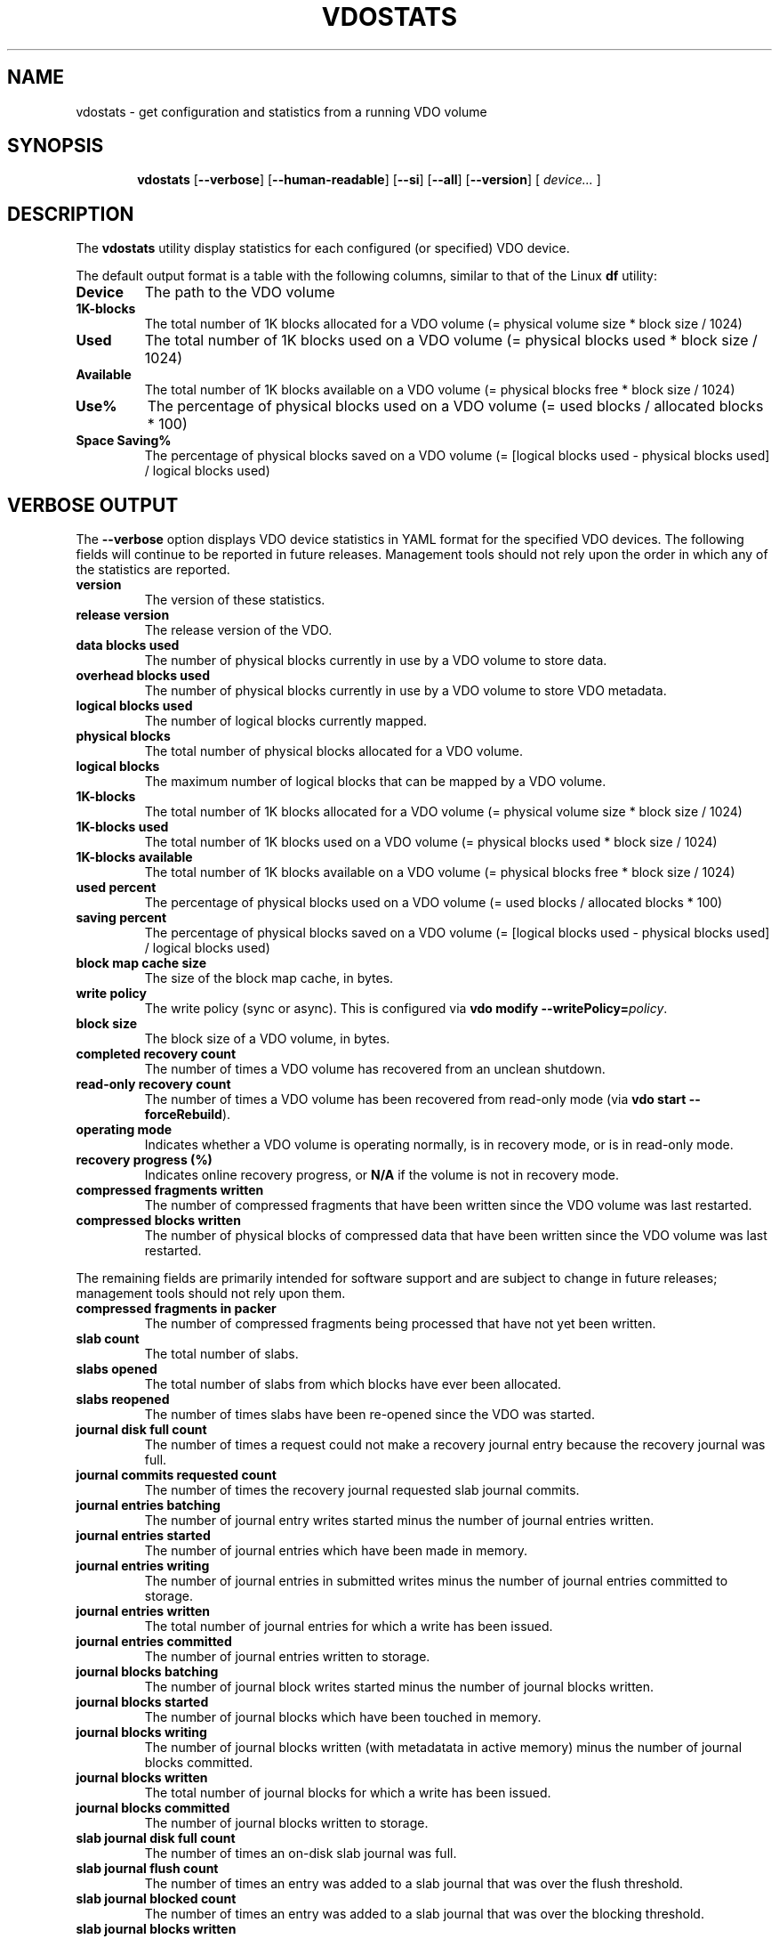 .TH VDOSTATS 8 "2018-07-18" "Red Hat" \" -*- nroff -*-
.\" As of groff 1.22.2, friendly display macros (.DS/.DE) haven't been
.\" written. Try to fake it.
.de DS
.  nf
.  ft CR
..
.de DE
.  fi
.  ft R
..
.
.\" Save the default hyphenation mode, so we can suspend (.nh) and
 \" resume.
.nr defaultHyphenationMode \n[.hy]
.de hyResume
.  hy \n[defaultHyphenationMode]
..
.
.SH NAME
vdostats \- get configuration and statistics from a running VDO volume
.
.
.SH SYNOPSIS
.nh
.in +6
.ti -6
.B vdostats
.RB [ \-\-verbose ]
.RB [ \-\-human\-readable ]
.RB [ \-\-si ]
.RB [ \-\-all ]
.RB [ \-\-version ]
.RB [
.IR device...
.RB ]
.in -6
.
.
.SH DESCRIPTION
.hyResume
The \fBvdostats\fR utility display statistics for each configured (or
specified) VDO device.
.PP
The default output format is a table with the following columns,
similar to that of the Linux \fBdf\fR utility:
.TP
.B Device
The path to the VDO volume
.TP
.B 1K\-blocks
The total number of 1K blocks allocated for a VDO
volume (= physical volume size * block size / 1024)
.TP
.B Used
The total number of 1K blocks used on a VDO
volume (= physical blocks used * block size / 1024)
.TP
.B Available
The total number of 1K blocks available on a VDO
volume (= physical blocks free * block size / 1024)
.TP
.B Use%
The percentage of physical blocks used on a VDO volume
(= used blocks / allocated blocks * 100)
.TP
.B Space Saving%
The percentage of physical blocks saved on a VDO
volume (= [logical blocks used - physical blocks used] /
logical blocks used)
.SH VERBOSE OUTPUT
The \fB\-\-verbose\fR option displays VDO device statistics in YAML
format for the specified VDO devices. The following fields will
continue to be reported in future releases. Management tools should
not rely upon the order in which any of the statistics are reported.
.TP
.B version
The version of these statistics.
.TP
.B release version
The release version of the VDO.
.TP
.B data blocks used
The number of physical blocks currently in use by a VDO
volume to store data.
.TP
.B overhead blocks used
The number of physical blocks currently in use by a VDO volume to
store VDO metadata.
.TP
.B logical blocks used
The number of logical blocks currently mapped.
.TP
.B physical blocks
The total number of physical blocks allocated for a VDO
volume.
.TP
.B logical blocks
The maximum number of logical blocks that can be mapped
by a VDO volume.
.TP
.B 1K-blocks
The total number of 1K blocks allocated for a VDO
volume (= physical volume size * block size / 1024)
.TP
.B 1K-blocks used
The total number of 1K blocks used on a VDO
volume (= physical blocks used * block size / 1024)
.TP
.B 1K-blocks available
The total number of 1K blocks available on a VDO
volume (= physical blocks free * block size / 1024)
.TP
.B used percent
The percentage of physical blocks used on a VDO volume
(= used blocks / allocated blocks * 100)
.TP
.B saving percent
The percentage of physical blocks saved on a VDO
volume (= [logical blocks used - physical blocks used] /
logical blocks used)
.TP
.B block map cache size
The size of the block map cache, in bytes.
.TP
.B write policy
The write policy (sync or async). This is configured
via \fBvdo modify \-\-writePolicy=\fIpolicy\fR.
.TP
.B block size
The block size of a VDO volume, in bytes.
.TP
.B completed recovery count
The number of times a VDO volume has recovered from an unclean
shutdown.
.TP
.B read-only recovery count
The number of times a VDO volume has been recovered from
read-only mode (via \fBvdo start \-\-forceRebuild\fR).
.TP
.B operating mode
Indicates whether a VDO volume is operating normally, is in
recovery mode, or is in read-only mode.
.TP
.B recovery progress (%)
Indicates online recovery progress, or \fBN/A\fR if the
volume is not in recovery mode.
.TP
.B compressed fragments written
The number of compressed fragments that have been written since
the VDO volume was last restarted.
.TP
.B compressed blocks written
The number of physical blocks of compressed data that have been
written since the VDO volume was last restarted.
.PP
The remaining fields are primarily intended for software support and
are subject to change in future releases; management tools should not
rely upon them.
.TP
.B compressed fragments in packer
The number of compressed fragments being processed that have not
yet been written.
.TP
.B slab count
The total number of slabs.
.TP
.B slabs opened
The total number of slabs from which blocks have ever been
allocated.
.TP
.B slabs reopened
The number of times slabs have been re-opened since the VDO was
started.
.TP
.B journal disk full count
The number of times a request could not make a recovery journal
entry because the recovery journal was full.
.TP
.B journal commits requested count
The number of times the recovery journal requested slab journal
commits.
.TP
.B journal entries batching
The number of journal entry writes started minus the number of
journal entries written.
.TP
.B journal entries started
The number of journal entries which have been made in memory.
.TP
.B journal entries writing
The number of journal entries in submitted writes minus the
number of journal entries committed to storage.
.TP
.B journal entries written
The total number of journal entries for which a write has been
issued.
.TP
.B journal entries committed
The number of journal entries written to storage.
.TP
.B journal blocks batching
The number of journal block writes started minus the number of
journal blocks written.
.TP
.B journal blocks started
The number of journal blocks which have been touched in memory.
.TP
.B journal blocks writing
The number of journal blocks written (with metadatata in
active memory) minus the number of journal blocks committed.
.TP
.B journal blocks written
The total number of journal blocks for which a write has been
issued.
.TP
.B journal blocks committed
The number of journal blocks written to storage.
.TP
.B slab journal disk full count
The number of times an on-disk slab journal was full.
.TP
.B slab journal flush count
The number of times an entry was added to a slab journal that was
over the flush threshold.
.TP
.B slab journal blocked count
The number of times an entry was added to a slab journal that
was over the blocking threshold.
.TP
.B slab journal blocks written
The number of slab journal block writes issued.
.TP
.B slab journal tail busy count
The number of times write requests blocked waiting for a slab
journal write.
.TP
.B slab summary blocks written
The number of slab summary block writes issued.
.TP
.B reference blocks written
The number of reference block writes issued.
.TP
.B block map dirty pages
The number of dirty pages in the block map cache.
.TP
.B block map clean pages
The number of clean pages in the block map cache.
.TP
.B block map free pages
The number of free pages in the block map cache.
.TP
.B block map failed pages
The number of block map cache pages that have write errors.
.TP
.B block map incoming pages
The number of block map cache pages that are being read into the
cache.
.TP
.B block map outgoing pages
The number of block map cache pages that are being written.
.TP
.B block map cache pressure
The number of times a free page was not available when needed.
.TP
.B block map read count
The total number of block map page reads.
.TP
.B block map write count
The total number of block map page writes.
.TP
.B block map failed reads
The total number of block map read errors.
.TP
.B block map failed writes
The total number of block map write errors.
.TP
.B block map reclaimed
The total number of block map pages that were reclaimed.
.TP
.B block map read outgoing
The total number of block map reads for pages that were being
written.
.TP
.B block map found in cache
The total number of block map cache hits.
.TP
.B block map discard required
The total number of block map requests that required a page to be
discarded.
.TP
.B block map wait for page
The total number of requests that had to wait for a page.
.TP
.B block map fetch required
The total number of requests that required a page fetch.
.TP
.B block map pages loaded
The total number of page fetches.
.TP
.B block map pages saved
The total number of page saves.
.TP
.B block map flush count
The total number of flushes issued by the block map.
.TP
.B invalid advice PBN count
The number of times the index returned invalid advice
.TP
.B no space error count
The number of write requests which failed due to the VDO volume
being out of space.
.TP
.B read only error count
The number of write requests which failed due to the VDO volume
being in read-only mode.
.TP
.B instance
The VDO instance.
.TP
.B 512 byte emulation
Indicates whether 512 byte emulation is on or off for the volume.
.TP
.B current VDO IO requests in progress
The number of I/O requests the VDO is current processing.
.TP
.B maximum VDO IO requests in progress
The maximum number of simultaneous I/O requests the VDO has
processed.
.TP
.B current dedupe queries
The number of deduplication queries currently in flight.
.TP
.B maximum dedupe queries
The maximum number of in-flight deduplication queries.
.TP
.B dedupe advice valid
The number of times deduplication advice was correct.
.TP
.B dedupe advice stale
The number of times deduplication advice was incorrect.
.TP
.B dedupe advice timeouts
The number of times deduplication queries timed out.
.TP
.B concurrent data matches
The number of writes with the same data as another in-flight write.
.TP
.B concurrent hash collisions
The number of writes whose hash collided with an in-flight write.
.TP
.B flush out
The number of flush requests submitted by VDO to the
underlying storage.
.TP
.B write amplification ratio
The average number of block writes to the underlying storage per block
written to the VDO device.
.PP
.B bios in...
.br
.B bios in partial...
.br
.B bios out...
.br
.B bios meta...
.br
.B bios journal...
.br
.B bios page cache...
.br
.B bios out completed...
.br
.B bios meta completed...
.br
.B bios journal completed...
.br
.B bios page cache completed...
.br
.B bios acknowledged...
.br
.B bios acknowledged partial...
.br
.B bios in progress...
.br
.RS
These statistics count the number of bios in each category with
a given flag. The categories are:
.TP
.B bios in
The number of block I/O requests received by VDO.
.TP
.B bios in partial
The number of partial block I/O requests received by VDO. Applies only
to 512-byte emulation mode.
.TP
.B bios out
The number of non-metadata block I/O requests submitted by VDO to the
storage device.
.TP
.B bios meta
The number
of metadata block I/O requests submitted by VDO to the
storage device.
.TP
.B bios journal
The number of recovery journal block I/O requests submitted by VDO
to the storage device.
.TP
.B bios page cache
The number of block map I/O requests submitted by VDO to the
storage device.
.TP
.B bios out completed
The number of non-metadata block I/O requests completed by
the storage device.
.TP
.B bios meta completed
The number of metadata block I/O requests completed by the
storage device.
.TP
.B bios journal completed
The number of recovery journal block I/O requests
completed by the storage device.
.TP
.B bios page cache completed
The number of block map I/O
requests completed by the storage device.
.TP
.B bios acknowledged
The number of block I/O requests acknowledged by VDO.
.TP
.B bios acknowledged partial
The number of partial block I/O requests acknowledged by
VDO. Applies only to 512-byte emulation mode.
.TP
.B bios in progress
The number of bios submitted to the VDO which have not
yet been acknowledged.
.PP
There are five types of flags:
.TP
.B read
The number of
non-write bios (bios without the REQ_WRITE flag
set)
.TP
.B write
The number of
write bios (bios with the REQ_WRITE flag set)
.TP
.B discard
The number of
bios with a REQ_DISCARD flag set
.TP
.B flush
The number of flush bios (bios with the REQ_FLUSH flag set)
.TP
.B fua
The number of "force unit access" bios (bios with the REQ_FUA flag set)
.PP
Note that all bios will be counted as either read or write bios,
depending on the REQ_WRITE flag setting, regardless of whether any of
the other flags are set.
.RE
.
.TP
.B KVDO module bios used
The current number of kernel "struct bio" structures allocated by the
kernel VDO module.
.TP
.B KVDO module peak bio count
The peak number of kernel "struct bio" structures allocated by the
kernel VDO module, since the module was loaded.
.TP
.B KVDO module bytes used
The current count of bytes allocated by the kernel VDO module.
.TP
.B KVDO module peak bytes used
The peak count of bytes allocated by the kernel VDO module, since the
module was loaded.
.TP
.B read cache accesses
The number of times VDO searched the read cache.
.TP
.B read cache hits
The number of times VDO found an entry in the read cache for the
desired data block, whether or not the block's contents had yet been
read into memory.
.TP
.B read cache data hits
The number of times VDO found an entry in the read cache for the
desired data block, where the block's contents had been
read into memory.
.
.
.SH OPTIONS
.TP
.B \-\-verbose
Displays the utilization and block I/O (bios) statistics for the
selected VDO devices.
.TP
.B \-\-human\-readable
Displays block values in readable form (Base 2: 1 KB = 2^10 bytes =
1024 bytes).
.\" A superscript would be desirable, but it'd be ugly (at best) in ASCII.
.TP
.B \-\-si
Modifies the output of the \fB\-\-human\-readable\fR option to use SI
units (Base 10: 1 KB = 10^3 bytes = 1000 bytes). If the
\fB\-\-human\-readable\fR option is not supplied, this option has no
effect.
.TP
.B \-\-all
This option is only for backwards compatibility. It is now
equivalent to \fB\-\-verbose\fR.
.TP
.B \-\-version
Displays the \fBvdostats\fR version.
.TP
.I device...
Specifies one or more specific volumes to report on. If this argument
is omitted, \fBvdostats\fR will report on all devices.
.
.
.SH EXAMPLES
The following example shows sample output if no options are provided:
.PP
.DS
Device             1K-blocks  Used       Available   Use% Space Saving%
/dev/mapper/my_vdo 1932562432 427698104  1504864328  22%  21%
.DE
.PP
With the \fB\-\-human\-readable\fR option, block counts are converted
to conventional units (1 KB = 1024 bytes):
.PP
.DS
Device             Size   Used    Available   Use%   Space Saving%
/dev/mapper/my_vdo 1.8T   407.9G  1.4T        22%    21%
.DE
.PP
With the \fB\-\-si\fR option as well, the block counts are reported
using SI units (1 KB = 1000 bytes):
.PP
.DS
Device             Size   Used    Available   Use%    Space Saving%
/dev/mapper/my_vdo 2.0T   438G    1.5T        22%     21%
.DE
.\" Add example of verbose mode?
.\" The VDO integration manual didn't have one.
.
.
.SH NOTES
The output may be incomplete when the command is run by an
unprivileged user.
.
.
.SH SEE ALSO
.BR vdo (8).
